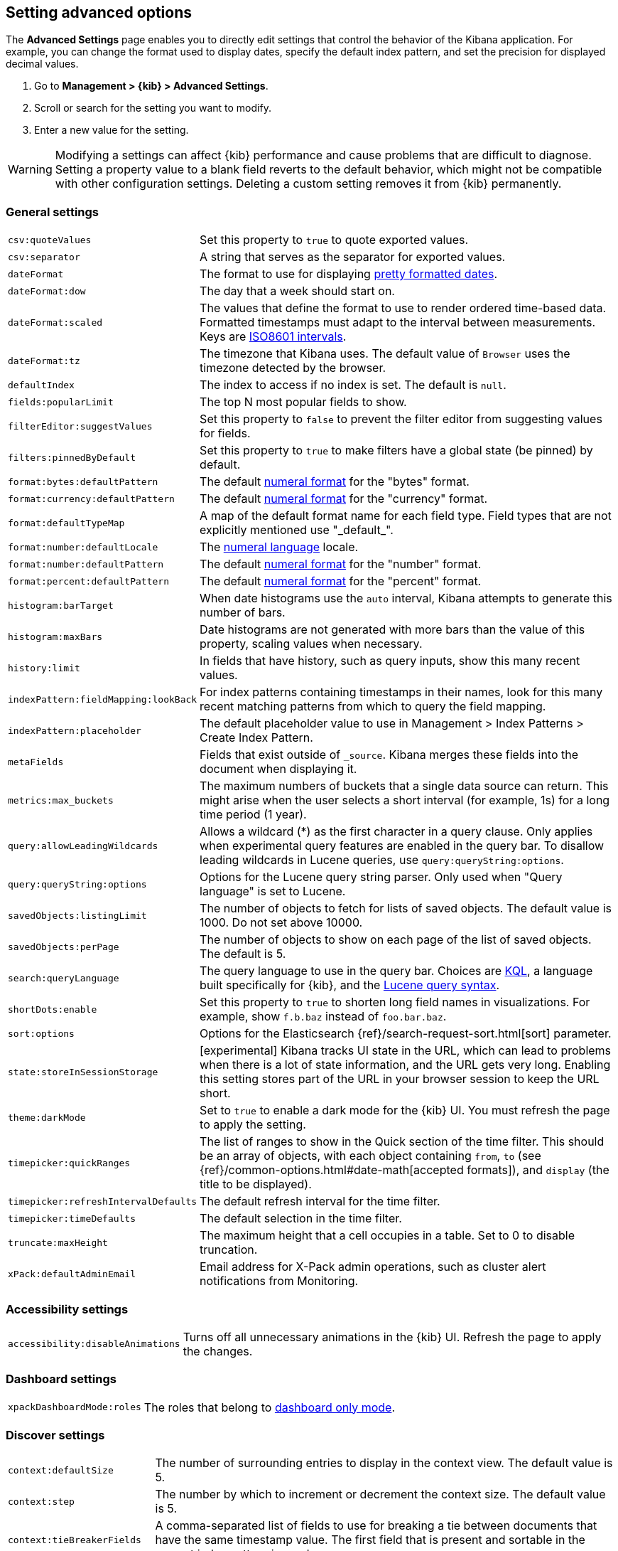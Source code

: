 [[advanced-options]]
== Setting advanced options

The *Advanced Settings* page enables you to directly edit settings that control the behavior of the Kibana application.
For example, you can change the format used to display dates, specify the default index pattern, and set the precision
for displayed decimal values.

. Go to *Management > {kib} > Advanced Settings*.
. Scroll or search for the setting you want to modify.
. Enter a new value for the setting.

[[kibana-settings-reference]]

WARNING: Modifying a settings can affect {kib}
performance and cause problems that are
difficult to diagnose. Setting a property value to a blank field reverts 
to the default behavior, which might not be
compatible with other configuration settings. Deleting a custom setting 
removes it from {kib} permanently.


[float]
[[kibana-general-settings]]
=== General settings

[horizontal]
`csv:quoteValues`:: Set this property to `true` to quote exported values.
`csv:separator`:: A string that serves as the separator for exported values.
`dateFormat`:: The format to use for displaying http://momentjs.com/docs/#/displaying/format/[pretty formatted dates].
`dateFormat:dow`:: The day that a week should start on.
`dateFormat:scaled`:: The values that define the format to use to render ordered time-based data. Formatted timestamps must
adapt to the interval between measurements. Keys are http://en.wikipedia.org/wiki/ISO_8601#Time_intervals[ISO8601 intervals].
`dateFormat:tz`:: The timezone that Kibana uses. The default value of `Browser` uses the timezone detected by the browser.
`defaultIndex`:: The index to access if no index is set. The default is `null`. 
`fields:popularLimit`:: The top N most popular fields to show.
`filterEditor:suggestValues`:: Set this property to `false` to prevent the filter editor from suggesting values for fields.
`filters:pinnedByDefault`:: Set this property to `true` to make filters have a global state (be pinned) by default.
`format:bytes:defaultPattern`:: The default http://numeraljs.com/[numeral format] for the "bytes" format.
`format:currency:defaultPattern`:: The default http://numeraljs.com/[numeral format] for the "currency" format.
`format:defaultTypeMap`:: A map of the default format name for each field type. Field types that are not explicitly
mentioned use "\_default_".
`format:number:defaultLocale`:: The http://numeraljs.com/[numeral language] locale.
`format:number:defaultPattern`:: The default http://numeraljs.com/[numeral format] for the "number" format.
`format:percent:defaultPattern`:: The default http://numeraljs.com/[numeral format] for the "percent" format.
`histogram:barTarget`:: When date histograms use the `auto` interval, Kibana attempts to generate this number of bars.
`histogram:maxBars`:: Date histograms are not generated with more bars than the value of this property, scaling values
when necessary.
`history:limit`:: In fields that have history, such as query inputs, show this many recent values.
`indexPattern:fieldMapping:lookBack`:: For index patterns containing timestamps in their names, 
look for this many recent matching patterns from which to query the field mapping.
`indexPattern:placeholder`:: The default placeholder value to use in Management > Index Patterns > Create Index Pattern.
`metaFields`:: Fields that exist outside of `_source`. Kibana merges these fields 
into the document when displaying it.
`metrics:max_buckets`:: The maximum numbers of buckets that a single
data source can return. This might arise when the user selects a 
short interval (for example, 1s) for a long time period (1 year).
`query:allowLeadingWildcards`:: Allows a wildcard (*) as the first character 
in a query clause. Only applies when experimental query features are 
enabled in the query bar. To disallow leading wildcards in Lucene queries, 
use `query:queryString:options`.
`query:queryString:options`:: Options for the Lucene query string parser. Only
used when "Query language" is set to Lucene.
`savedObjects:listingLimit`:: The number of objects to fetch for lists of saved objects. 
The default value is 1000. Do not set above 10000.
`savedObjects:perPage`:: The number of objects to show on each page of the 
list of saved objects. The default is 5.
`search:queryLanguage`:: The query language to use in the query bar.
Choices are <<kuery-query, KQL>>, a language built specifically for {kib}, and the <<lucene-query, Lucene 
query syntax>>.
`shortDots:enable`:: Set this property to `true` to shorten long 
field names in visualizations. For example, show `f.b.baz` instead of `foo.bar.baz`.
`sort:options`:: Options for the Elasticsearch {ref}/search-request-sort.html[sort] parameter.
`state:storeInSessionStorage`:: [experimental] Kibana tracks UI state in the 
URL, which can lead to problems when there is a lot of state information, 
and the URL gets very long. 
Enabling this setting stores part of the URL in your browser session to keep the 
URL short.
`theme:darkMode`:: Set to `true` to enable a dark mode for the {kib} UI. You must
refresh the page to apply the setting.
`timepicker:quickRanges`:: The list of ranges to show in the Quick section of 
the time filter. This should be an array of objects, with each object containing 
`from`, `to` (see {ref}/common-options.html#date-math[accepted formats]), 
and `display` (the title to be displayed).
`timepicker:refreshIntervalDefaults`:: The default refresh interval for the time filter.
`timepicker:timeDefaults`:: The default selection in the time filter.
`truncate:maxHeight`:: The maximum height that a cell occupies in a table. Set to 0 to disable
truncation.
`xPack:defaultAdminEmail`:: Email address for X-Pack admin operations, such as 
cluster alert notifications from Monitoring.


[float]
[[kibana-accessibility-settings]]
=== Accessibility settings

[horizontal]
`accessibility:disableAnimations`:: Turns off all unnecessary animations in the 
{kib} UI. Refresh the page to apply the changes.

[float]
[[kibana-dashboard-settings]]
=== Dashboard settings

[horizontal]
`xpackDashboardMode:roles`:: The roles that belong to <<xpack-dashboard-only-mode, dashboard only mode>>.

[float]
[[kibana-discover-settings]]
=== Discover settings

[horizontal]
`context:defaultSize`:: The number of surrounding entries to display in the context view. The default value is 5.
`context:step`:: The number by which to increment or decrement the context size. The default value is 5.
`context:tieBreakerFields`:: A comma-separated list of fields to use 
for breaking a tie between documents that have the same timestamp value. The first 
field that is present and sortable in the current index pattern is used.
`defaultColumns`:: The columns that appear by default on the Discover page.
The default is `_source`. 
`discover:aggs:terms:size`:: The number terms that are visualized when clicking 
the Visualize button in the field drop down. The default is `20`.
`discover:sampleSize`:: The number of rows to show in the Discover table.
`discover:sort:defaultOrder`:: The default sort direction for time-based index patterns.
`doc_table:hideTimeColumn`:: Hides the "Time" column in Discover and in all saved searches on dashboards.
`doc_table:highlight`:: Highlights results in Discover and saved searches on dashboards. 
Highlighting slows requests when
working on big documents. 




[float]
[[kibana-notification-settings]]
=== Notifications settings

[horizontal]
`notifications:banner`:: A custom banner intended for temporary notices to all users.
Supports https://help.github.com/en/articles/basic-writing-and-formatting-syntax[Markdown].
`notifications:lifetime:banner`:: The duration, in milliseconds, for banner 
notification displays. The default value is 3000000. Set this field to `Infinity` 
to disable banner notifications.
`notifications:lifetime:error`:: The duration, in milliseconds, for error 
notification displays. The default value is 300000. Set this field to `Infinity` to disable error notifications.
`notifications:lifetime:info`:: The duration, in milliseconds, for information notification displays. 
The default value is 5000. Set this field to `Infinity` to disable information notifications.
`notifications:lifetime:warning`:: The duration, in milliseconds, for warning notification 
displays. The default value is 10000. Set this field to `Infinity` to disable warning notifications.



[float]
[[kibana-reporting-settings]]
=== Reporting settings

[horizontal]
`xpackReporting:customPdfLogo`:: A custom image to use in the footer of the PDF.


[float]
[[kibana-rollups-settings]]
=== Rollup settings

[horizontal]
`rollups:enableIndexPatterns`:: Enables the creation of index patterns that 
capture rollup indices, which in turn enables visualizations based on rollup data. 
Refresh the page to apply the changes.


[float]
[[kibana-search-settings]]
=== Search settings

[horizontal]
`courier:customRequestPreference`:: {ref}/search-request-preference.html[Request preference] 
to use when `courier:setRequestPreference` is set to "custom".
`courier:ignoreFilterIfFieldNotInIndex`:: Skips filters that apply to fields that don't exist in the index for a visualization. 
Useful when dashboards consist of visualizations from multiple index patterns.
`courier:maxConcurrentShardRequests`:: Controls the {ref}/search-multi-search.html[max_concurrent_shard_requests] 
setting used for `_msearch` requests sent by {kib}. Set to 0 to disable this 
config and use the {es} default.
`courier:setRequestPreference`:: Enables you to set which shards handle your search requests.
* *Session ID:* Restricts operations to execute all search requests on the same shards. 
This has the benefit of reusing shard caches across requests.
* *Custom:* Allows you to define your own preference. Use `courier:customRequestPreference` 
to customize your preference value.
* *None:* Do not set a preference. This might provide better performance 
because requests can be spread across all shard copies. However, results might 
be inconsistent because different shards might be in different refresh states.
`search:includeFrozen`:: Includes {ref}/frozen-indices.html[frozen indices] in results. 
Searching through frozen indices
might increase the search time.

[float]
[[kibana-timelion-settings]]
=== Timelion settings

[horizontal]
`timelion:default_columns`:: The default number of columns to use on a Timelion sheet.
`timelion:default_rows`:: The default number of rows to use on a Timelion sheet.
`timelion:es.default_index`:: The default index when using the `.es()` query.
`timelion:es.timefield`:: The default field containing a timestamp when using the `.es()` query.
`timelion:graphite.url`:: [experimental] Used with graphite queries, this is the URL of your graphite host.
`timelion:max_buckets`:: The maximum number of buckets a single data source can return.
This value is used for calculating automatic intervals in visualizations.
`timelion:min_interval`:: The smallest interval to calculate when using "auto".
`timelion:quandl.key`:: [experimental] Used with quandl queries, this is your API key from https://www.quandl.com/[www.quandl.com].
`timelion:showTutorial`:: Shows the Timelion tutorial 
to users when they first open the Timelion app.
`timelion:target_buckets`:: Used for calculating automatic intervals in visualizations, 
this is the number of buckets to try to represent.



[float]
[[kibana-visualization-settings]]
=== Visualization settings

[horizontal]
`visualization:colorMapping`:: Maps values to specified colors in visualizations.
`visualization:dimmingOpacity`:: The opacity of the chart items that are dimmed 
when highlighting another element of the chart. The lower this number, the more 
the highlighted element stands out. This must be a number between 0 and 1.
`visualization:loadingDelay`:: The time to wait before dimming visualizations 
during a query.
`visualization:regionmap:showWarnings`:: Shows 
a warning in a region map when terms cannot be joined to a shape.
`visualization:tileMap:WMSdefaults`:: The default properties for the WMS map server support in the coordinate map.
`visualization:tileMap:maxPrecision`:: The maximum geoHash precision displayed on tile maps: 7 is high, 10 is very high,
and 12 is the maximum. See this 
{ref}/search-aggregations-bucket-geohashgrid-aggregation.html#_cell_dimensions_at_the_equator[explanation of cell dimensions].
`visualize:enableLabs`:: Enables users to create, view, and edit experimental visualizations. 
If disabled, only visualizations that are considered production-ready are available to the user.


[float]
[[kibana-telemetry-settings]]
=== Usage data settings

Helps improve the Elastic Stack by providing usage statistics for 
basic features. This data will not be shared outside of Elastic.




